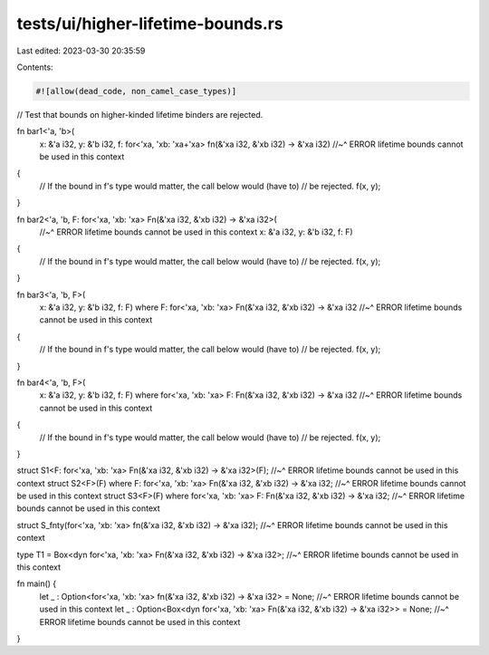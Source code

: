 tests/ui/higher-lifetime-bounds.rs
==================================

Last edited: 2023-03-30 20:35:59

Contents:

.. code-block:: rs

    #![allow(dead_code, non_camel_case_types)]

// Test that bounds on higher-kinded lifetime binders are rejected.

fn bar1<'a, 'b>(
    x: &'a i32,
    y: &'b i32,
    f: for<'xa, 'xb: 'xa+'xa> fn(&'xa i32, &'xb i32) -> &'xa i32)
    //~^ ERROR lifetime bounds cannot be used in this context
{
    // If the bound in f's type would matter, the call below would (have to)
    // be rejected.
    f(x, y);
}

fn bar2<'a, 'b, F: for<'xa, 'xb: 'xa> Fn(&'xa i32, &'xb i32) -> &'xa i32>(
    //~^ ERROR lifetime bounds cannot be used in this context
    x: &'a i32,
    y: &'b i32,
    f: F)
{
    // If the bound in f's type would matter, the call below would (have to)
    // be rejected.
    f(x, y);
}

fn bar3<'a, 'b, F>(
    x: &'a i32,
    y: &'b i32,
    f: F)
    where F: for<'xa, 'xb: 'xa> Fn(&'xa i32, &'xb i32) -> &'xa i32
    //~^ ERROR lifetime bounds cannot be used in this context
{
    // If the bound in f's type would matter, the call below would (have to)
    // be rejected.
    f(x, y);
}

fn bar4<'a, 'b, F>(
    x: &'a i32,
    y: &'b i32,
    f: F)
    where for<'xa, 'xb: 'xa> F: Fn(&'xa i32, &'xb i32) -> &'xa i32
    //~^ ERROR lifetime bounds cannot be used in this context
{
    // If the bound in f's type would matter, the call below would (have to)
    // be rejected.
    f(x, y);
}

struct S1<F: for<'xa, 'xb: 'xa> Fn(&'xa i32, &'xb i32) -> &'xa i32>(F);
//~^ ERROR lifetime bounds cannot be used in this context
struct S2<F>(F) where F: for<'xa, 'xb: 'xa> Fn(&'xa i32, &'xb i32) -> &'xa i32;
//~^ ERROR lifetime bounds cannot be used in this context
struct S3<F>(F) where for<'xa, 'xb: 'xa> F: Fn(&'xa i32, &'xb i32) -> &'xa i32;
//~^ ERROR lifetime bounds cannot be used in this context

struct S_fnty(for<'xa, 'xb: 'xa> fn(&'xa i32, &'xb i32) -> &'xa i32);
//~^ ERROR lifetime bounds cannot be used in this context

type T1 = Box<dyn for<'xa, 'xb: 'xa> Fn(&'xa i32, &'xb i32) -> &'xa i32>;
//~^ ERROR lifetime bounds cannot be used in this context

fn main() {
    let _ : Option<for<'xa, 'xb: 'xa> fn(&'xa i32, &'xb i32) -> &'xa i32> = None;
    //~^ ERROR lifetime bounds cannot be used in this context
    let _ : Option<Box<dyn for<'xa, 'xb: 'xa> Fn(&'xa i32, &'xb i32) -> &'xa i32>> = None;
    //~^ ERROR lifetime bounds cannot be used in this context
}


